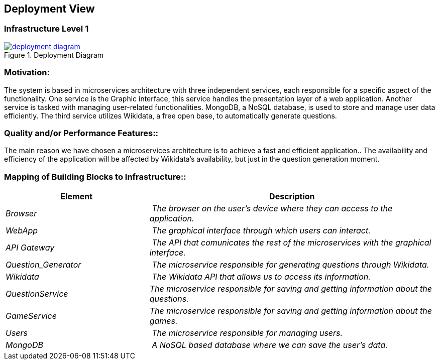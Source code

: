 ifndef::imagesdir[:imagesdir: ../images]

[[section-deployment-view]]


== Deployment View
=== Infrastructure Level 1
image::deployment_diagram.svg[align="center",title="Deployment Diagram",link="deployment_diagram.svg"]

=== Motivation:

The system is based in microservices architecture with three independent services, each responsible for a specific aspect of the functionality. One service is the Graphic interface, this service handles the presentation layer of a web application. Another service is tasked with managing user-related functionalities. MongoDB, a NoSQL database, is used to store and manage user data efficiently. The third service utilizes Wikidata, a free open base, to automatically generate questions.

=== Quality and/or Performance Features::

The main reason we have chosen a microservices architecture is to achieve a fast and efficient application.. The availability and efficiency of the application will be affected by Wikidata's availability, but just in the question generation moment.

=== Mapping of Building Blocks to Infrastructure::
[cols="1,2" options="header"]
|===
| **Element** | **Description**
| _Browser_ | _The browser on the user's device where they can access to the application._
| _WebApp_ | _The graphical interface  through which users can interact._
| _API Gateway_ | _The API that comunicates the rest of the microservices with the graphical interface._
| _Question_Generator_ | _The microservice responsible for generating questions through Wikidata._
| _Wikidata_ | _The Wikidata API that allows us to access its information._
| _QuestionService_  | _The microservice responsible for saving and getting information about the questions._
| _GameService_ | _The microservice responsible for saving and getting information about the games._
| _Users_ | _The microservice responsible for managing users._
| _MongoDB_ | _A NoSQL based database where we can save the user's data._
|===



